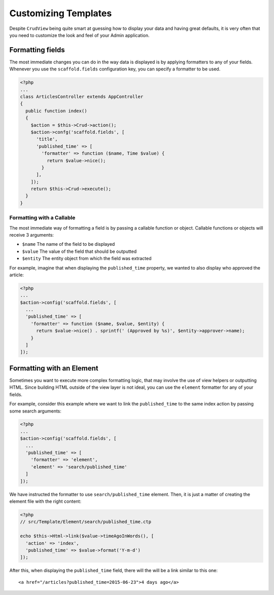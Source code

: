 Customizing Templates
=====================

Despite ``CrudView`` being quite smart at guessing how to display your data and
having great defaults, it is very often that you need to customize the look and
feel of your Admin application.

Formatting fields
-----------------

The most immediate changes you can do in the way data is displayed is by
applying formatters to any of your fields. Whenever you use the
``scaffold.fields`` configuration key, you can specify a formatter to be used.

.. code-block:: php

    <?php
    ...
    class ArticlesController extends AppController
    {
      public function index()
      {
        $action = $this->Crud->action();
        $action->confg('scaffold.fields', [
          'title',
          'published_time' => [
            'formatter' => function ($name, Time $value) {
              return $value->nice();
            }
          ],
        ]);
        return $this->Crud->execute();
      }
    }

Formatting with a Callable
~~~~~~~~~~~~~~~~~~~~~~~~~~

The most immediate way of formatting a field is by passing a callable function
or object. Callable functions or objects will receive 3 arguments:

* ``$name`` The name of the field to be displayed
* ``$value`` The value of the field that should be outputted
* ``$entity`` The entity object from which the field was extracted

For example, imagine that when displaying the ``published_time`` property, we
wanted to also display who approved the article:

.. code-block:: php

    <?php
    ...
    $action->config('scaffold.fields', [
      ...
      'published_time' => [
        'formatter' => function ($name, $value, $entity) {
          return $value->nice() . sprintf(' (Approved by %s)', $entity->approver->name);
        }
      ]
    ]);

Formatting with an Element
--------------------------

Sometimes you want to execute more complex formatting logic, that may involve
the use of view helpers or outputting HTML. Since building HTML outside of the
view layer is not ideal, you can use the ``element`` formatter for any of your
fields.

For example, consider this example where we want to link the ``published_time``
to the same index action by passing some search arguments:

.. code-block:: php

    <?php
    ...
    $action->config('scaffold.fields', [
      ...
      'published_time' => [
        'formatter' => 'element',
        'element' => 'search/published_time'
      ]
    ]);

We have instructed the formatter to use ``search/published_time`` element. Then,
it is just a matter of creating the element file with the right content:

.. code-block:: php

    <?php
    // src/Template/Element/search/published_time.ctp

    echo $this->Html->link($value->timeAgoInWords(), [
      'action' => 'index',
      'published_time' => $value->format('Y-m-d')
    ]);

After this, when displaying the ``published_time`` field, there will the will be
a link similar to this one::

  <a href="/articles?published_time=2015-06-23">4 days ago</a>
